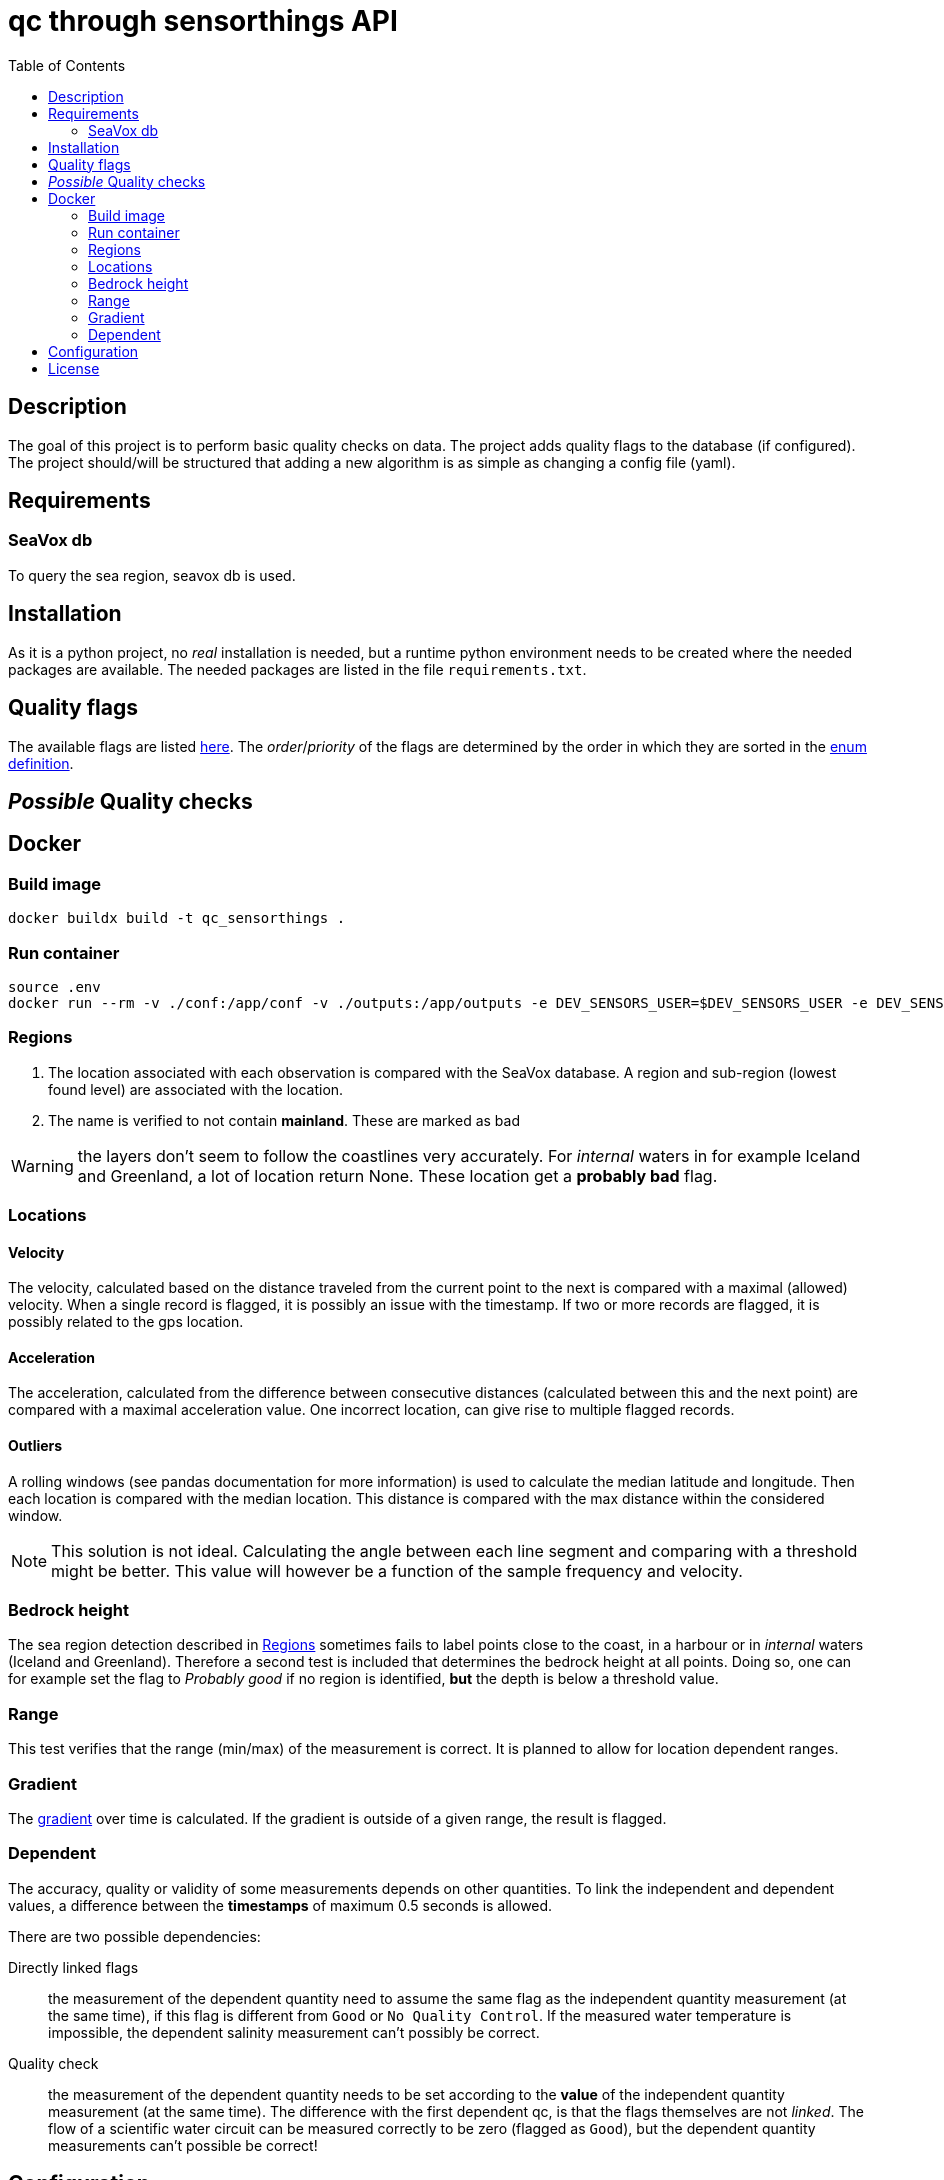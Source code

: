 = qc through sensorthings API
:toc: 
:showtitle:
:icons: font


== Description

The goal of this project is to perform basic quality checks on data. The
project adds quality flags to the database (if configured).
The project should/will be structured that adding a new algorithm is as simple as
changing a config file (yaml).


== Requirements

=== SeaVox db

To query the sea region, seavox db is used.

== Installation

As it is a python project, no _real_ installation is needed, but a
runtime python environment needs to be created where the needed packages
are available. The needed packages are listed in the file
`requirements.txt`.

== Quality flags

The available flags are listed http://vocab.nerc.ac.uk/collection/L20/current/[here].
The _order_/_priority_ of the flags are determined by the order in which they are sorted in the link:src/models/enums.py[enum definition].

== _Possible_ Quality checks

== Docker

=== Build image

```bash
docker buildx build -t qc_sensorthings . 
```

=== Run container

```bash
source .env
docker run --rm -v ./conf:/app/conf -v ./outputs:/app/outputs -e DEV_SENSORS_USER=$DEV_SENSORS_USER -e DEV_SENSORS_PASS=$DEV_SENSORS_PASS qc_sensorthings "data_api.filter.phenomenonTime.range=[2023-06-01 00:00, 2023-07-01 00:00]"
```
=== Regions

1. The location associated with each observation is compared with the SeaVox database.
A region and sub-region (lowest found level) are associated with the location.
2. The name is verified to not contain *mainland*. These are marked as bad

WARNING: the layers don't seem to follow the coastlines very accurately. For _internal_ waters in for example Iceland and Greenland, a lot of location return None. These location get a *probably bad* flag.

=== Locations

==== Velocity

The velocity, calculated based on the distance traveled from the current point to the next is compared with a maximal (allowed) velocity.
When a single record is flagged, it is possibly an issue with the timestamp.
If two or more records are flagged, it is possibly related  to the gps location.

==== Acceleration

The acceleration, calculated from the difference between consecutive distances (calculated between this and the next point) are compared with a maximal acceleration value.
One incorrect location, can give rise to multiple flagged records.

==== Outliers

A rolling windows (see pandas documentation for more information) is used to calculate the median latitude and longitude.
Then each location is compared with the median location.
This distance is compared with the max distance within the considered window.

NOTE: This solution is not ideal.
Calculating the angle between each line segment and comparing with a threshold might be better. 
This value will however be a function of the sample frequency and velocity.

=== Bedrock height

The sea region detection described in <<Regions>> sometimes fails to label points close to the coast, in a harbour or in _internal_ waters (Iceland and Greenland).
Therefore a second test is included that determines the bedrock height at all points.
Doing so, one can for example set the flag to _Probably good_ if no region is identified, *but* the depth is below a threshold value.

=== Range

This test verifies that the range (min/max) of the measurement is correct.
It is planned to allow for location dependent ranges.

=== Gradient

The https://numpy.org/doc/stable/reference/generated/numpy.gradient.html[gradient] over time is calculated.
If the gradient is outside of a given range, the result is flagged.

=== Dependent

The accuracy, quality or validity of some measurements depends on other quantities.
To link the independent and dependent values, a difference between the *timestamps* of maximum 0.5 seconds is allowed.

There are two possible dependencies:

Directly linked flags:: the measurement of the dependent quantity need to assume the same flag as the independent quantity measurement (at the same time), if this flag is different from `Good` or `No Quality Control`.
If the measured water temperature is impossible, the dependent salinity measurement can't possibly be correct.
Quality check:: the measurement of the dependent quantity needs to be set according to the *value* of the independent quantity measurement (at the same time).
The difference with the first dependent qc, is that the flags themselves are not _linked_.
The flow of a scientific water circuit can be measured correctly to be zero (flagged as `Good`), but the dependent quantity measurements can't possible be correct!

== Configuration

This project uses hydra for (most) configurations and is done through a yaml file.
All config files can be found in the `conf` folder.

hydra::
    verbose:::
        Log level (True or \\__main__)
data_api::
    base_url::: url to the sensorthings instance
    things::: 
        id:::: thing identifier (integer)
    filter:::
        phenomenonTime:::: 
            format::::: expression how time/date is formatted (for example"%Y-%m-%d %H:%M" )
            range::::: start and end date/time following specified format
location::
    connection:::
        database:::: postgresql database name
        user:::: user name 
        host:::: hostname
        port:::: port that is used
        passphrase:::: passphrase for user
    crs::: crs of db (EPS:4326)
    time_window::: The time window used for the _rolling median_.
    max_dx_dt::: The maximal velocity of the vessel, used for outlier detection.
QC_dependent:: *list* if quantity dependent relations. 2 _checks_ can be performed. If the independent quantity has a quality flag different from _good_, the dependent quantity wil get the same label (in the default use case. This can also be changed in the main file). 
    independent::: identifier (sensorthings) of independent quantity
    dependent::: identifier (sensorthings) of dependent quantity
    QC::: type of quality check (only range is implemented)
        range:::: list of *2* values (min, max)
QC:: _normal_ quality checks. only two are defined: range and gradient
    name::: the *name* of the observed feature
    range::: expected range of the feature values
    gradient::: expected range of the *gradient*.

== License

link:LICENSE[License file]

